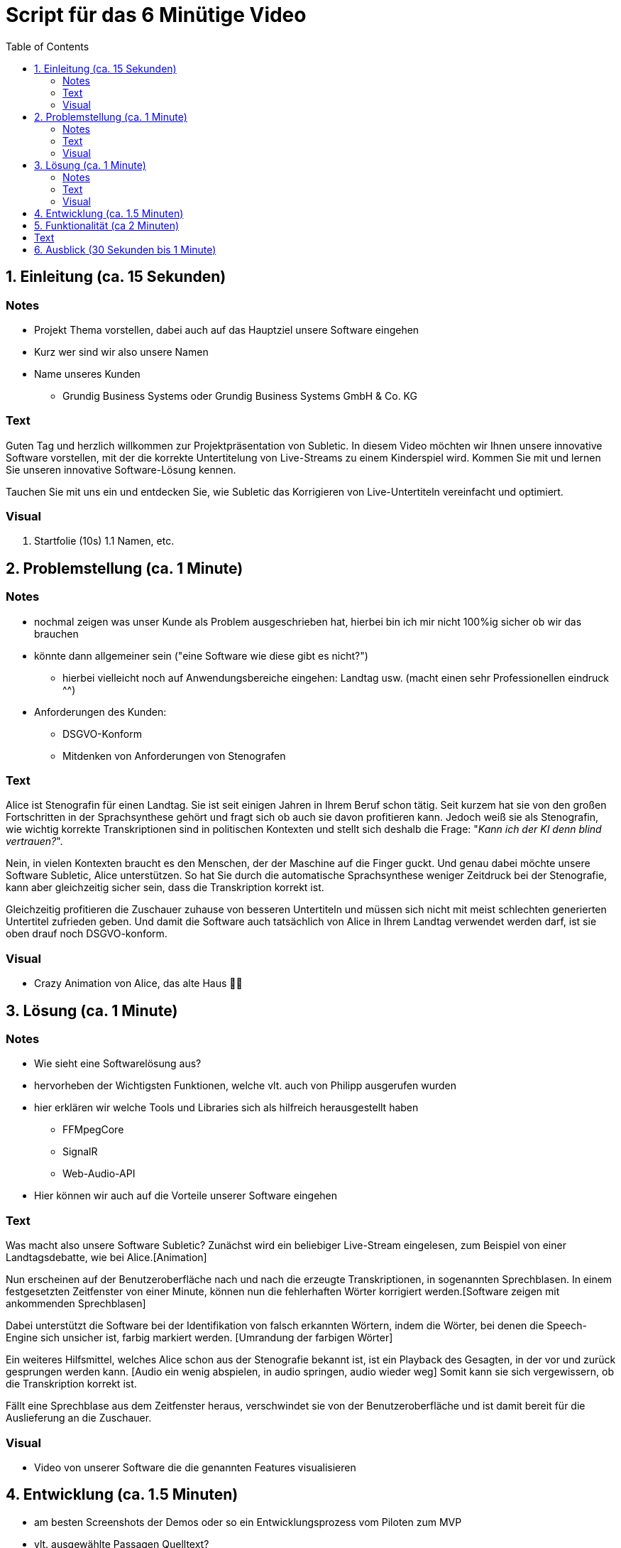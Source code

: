 = Script für das 6 Minütige Video
:toc:

== 1. Einleitung (ca. 15 Sekunden)

=== Notes
* Projekt Thema vorstellen, dabei auch auf das Hauptziel unsere Software eingehen
* Kurz wer sind wir also unsere Namen
* Name unseres Kunden
** Grundig Business Systems oder Grundig Business Systems GmbH & Co. KG

=== Text
Guten Tag und herzlich willkommen zur Projektpräsentation von Subletic. In diesem Video möchten wir Ihnen unsere innovative Software vorstellen, mit der die korrekte Untertitelung von Live-Streams zu einem Kinderspiel wird. Kommen Sie mit und lernen Sie unseren innovative Software-Lösung kennen.

Tauchen Sie mit uns ein und entdecken Sie, wie Subletic das Korrigieren von Live-Untertiteln vereinfacht und optimiert.

=== Visual
1. Startfolie (10s)
1.1 Namen, etc.


== 2. Problemstellung (ca. 1 Minute)

=== Notes
* nochmal zeigen was unser Kunde als Problem ausgeschrieben hat, hierbei bin ich mir nicht 100%ig sicher ob wir das brauchen
* könnte dann allgemeiner sein ("eine Software wie diese gibt es nicht?")
** hierbei vielleicht noch auf Anwendungsbereiche eingehen: Landtag usw. (macht einen sehr Professionellen eindruck ^^)
* Anforderungen des Kunden:
** DSGVO-Konform
** Mitdenken von Anforderungen von Stenografen

=== Text

Alice ist Stenografin für einen Landtag. Sie ist seit einigen Jahren in Ihrem Beruf schon tätig. Seit kurzem hat sie von den großen Fortschritten in der Sprachsynthese gehört und fragt sich ob auch sie davon profitieren kann. Jedoch weiß sie als Stenografin, wie wichtig korrekte Transkriptionen sind in politischen Kontexten und stellt sich deshalb die Frage: "_Kann ich der KI denn blind vertrauen?_". 

Nein, in vielen Kontexten braucht es den Menschen, der der Maschine auf die Finger guckt. Und genau dabei möchte unsere Software Subletic, Alice unterstützen. So hat Sie durch die automatische Sprachsynthese weniger Zeitdruck bei der Stenografie, kann aber gleichzeitig sicher sein, dass die Transkription korrekt ist. 

Gleichzeitig profitieren die Zuschauer zuhause von besseren Untertiteln und müssen sich nicht mit meist schlechten generierten Untertitel zufrieden geben. Und damit die Software auch tatsächlich von Alice in Ihrem Landtag verwendet werden darf, ist sie oben drauf noch DSGVO-konform.

=== Visual

* Crazy Animation von Alice, das alte Haus 💁‍♀️

== 3. Lösung (ca. 1 Minute)

=== Notes
* Wie sieht eine Softwarelösung aus?
* hervorheben der Wichtigsten Funktionen, welche vlt. auch von Philipp ausgerufen wurden
* hier erklären wir welche Tools und Libraries sich als hilfreich herausgestellt haben
** FFMpegCore
** SignalR
** Web-Audio-API
* Hier können wir auch auf die Vorteile unserer Software eingehen

=== Text
Was macht also unsere Software Subletic?
Zunächst wird ein beliebiger Live-Stream eingelesen, zum Beispiel von einer Landtagsdebatte, wie bei Alice.[Animation]

Nun erscheinen auf der Benutzeroberfläche nach und nach die erzeugte Transkriptionen, in sogenannten Sprechblasen. In einem festgesetzten Zeitfenster von einer Minute, können nun die fehlerhaften Wörter korrigiert werden.[Software zeigen mit ankommenden Sprechblasen] 

Dabei unterstützt die Software bei der Identifikation von falsch erkannten Wörtern, indem die Wörter, bei denen die Speech-Engine sich unsicher ist, farbig markiert werden. [Umrandung der farbigen Wörter]

Ein weiteres Hilfsmittel, welches Alice schon aus der Stenografie bekannt ist, ist ein Playback des Gesagten, in der vor und zurück gesprungen werden kann. [Audio ein wenig abspielen, in audio springen, audio wieder weg] Somit kann sie sich vergewissern, ob die Transkription korrekt ist.

Fällt eine Sprechblase aus dem Zeitfenster heraus, verschwindet sie von der Benutzeroberfläche und ist damit bereit für die Auslieferung an die Zuschauer.


=== Visual

* Video von unserer Software die die genannten Features visualisieren 


== 4. Entwicklung (ca. 1.5 Minuten)
* am besten Screenshots der Demos oder so ein Entwicklungsprozess vom Piloten zum MVP
* vlt. ausgewählte Passagen Quelltext?

== 5. Funktionalität (ca 2 Minuten)
* eingehen auf die Bestehende Funktionalität was haben wir bisher
** Wie eine Art "Demo" hauptfunktionalitäten der Software hervorheben
* wie funktioniert unsere Software für den Endnutzer

== Text

Homeoffice als Stenografin ist mittels unserer Software kinderleicht. [Zoom auf Monitor mit unserer Software, übergang zur richtigen Software] (Bei switch ins Programm, läuft dann im Hintergrund läuft dann der Ton der Audio) Wie Sie sehen [Lautstärken Anpassung] läuft der Text ohne größere Mühen über den Monitor. Hierbei ist es für Anwender einfach [Korrektur von einem Gelben/Rotem Wort] direkt in Fehlerhaft Übersetzungen einzugreifen und somit Zuschauern ein vernünftigen Untertitel zu liefern. *Denn was ist blöder als Taub zu sein, schließlich schlecht Untertitel*

== 6. Ausblick (30 Sekunden bis 1 Minute)
* Hier würde ich sagen gehen wir darauf ein wie wir unsere Software weiter verbessern, weiterentwickeln
** Hardware Komponenten vielleicht sogar an dem Tag mit bringen zum zeigen?
*** Vielleicht sogar hierfür Bilder verwenden von den Geräten selbst

